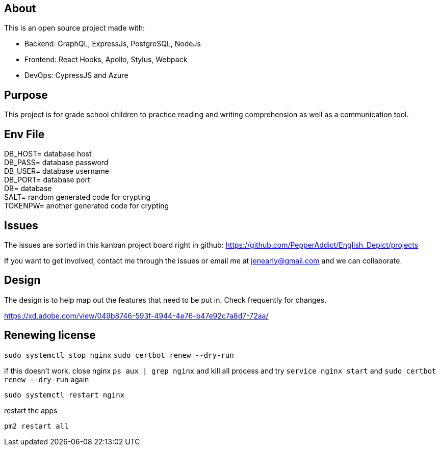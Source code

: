 == About
This is an open source project made with:

* Backend: GraphQL, ExpressJs, PostgreSQL, NodeJs
* Frontend: React Hooks, Apollo, Stylus, Webpack
* DevOps: CypressJS and Azure

== Purpose 
This project is for grade school children to practice reading and writing comprehension as well as a communication tool.

== Env File 

DB_HOST= database host +
DB_PASS= database password +
DB_USER= database username +
DB_PORT= database port +
DB= database +
SALT= random generated code for crypting +
TOKENPW= another generated code for crypting

== Issues
The issues are sorted in this kanban project board right in github: 
https://github.com/PepperAddict/English_Depict/projects

If you want to get involved, contact me through the issues or email me at jenearly@gmail.com and we can collaborate.

== Design 

The design is to help map out the features that need to be put in. Check frequently
for changes. 

https://xd.adobe.com/view/049b8746-593f-4944-4e76-b47e92c7a8d7-72aa/


== Renewing license 

`sudo systemctl stop nginx`
`sudo certbot renew --dry-run`

if this doesn't work. close nginx 
`ps aux | grep nginx`  and kill all process
and try `service nginx start` and `sudo certbot renew --dry-run` again

`sudo systemctl restart nginx`

restart the apps 

`pm2 restart all`
